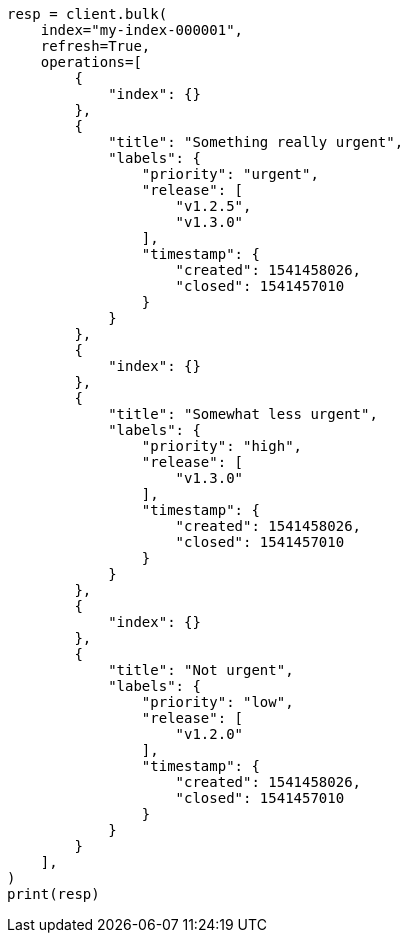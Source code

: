 // This file is autogenerated, DO NOT EDIT
// mapping/types/flattened.asciidoc:225

[source, python]
----
resp = client.bulk(
    index="my-index-000001",
    refresh=True,
    operations=[
        {
            "index": {}
        },
        {
            "title": "Something really urgent",
            "labels": {
                "priority": "urgent",
                "release": [
                    "v1.2.5",
                    "v1.3.0"
                ],
                "timestamp": {
                    "created": 1541458026,
                    "closed": 1541457010
                }
            }
        },
        {
            "index": {}
        },
        {
            "title": "Somewhat less urgent",
            "labels": {
                "priority": "high",
                "release": [
                    "v1.3.0"
                ],
                "timestamp": {
                    "created": 1541458026,
                    "closed": 1541457010
                }
            }
        },
        {
            "index": {}
        },
        {
            "title": "Not urgent",
            "labels": {
                "priority": "low",
                "release": [
                    "v1.2.0"
                ],
                "timestamp": {
                    "created": 1541458026,
                    "closed": 1541457010
                }
            }
        }
    ],
)
print(resp)
----
